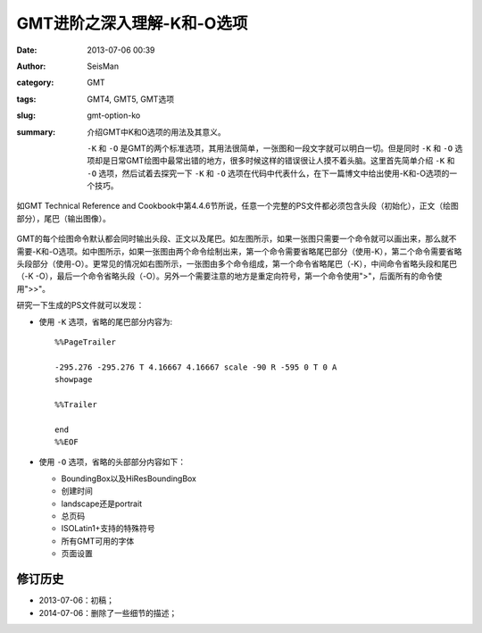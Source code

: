 GMT进阶之深入理解-K和-O选项
###########################

:date: 2013-07-06 00:39
:author: SeisMan
:category: GMT
:tags: GMT4, GMT5, GMT选项
:slug: gmt-option-ko
:summary: 介绍GMT中K和O选项的用法及其意义。

 ``-K`` 和 ``-O`` 是GMT的两个标准选项，其用法很简单，一张图和一段文字就可以明白一切。但是同时 ``-K`` 和 ``-O`` 选项却是日常GMT绘图中最常出错的地方，很多时候这样的错误很让人摸不着头脑。这里首先简单介绍 ``-K`` 和 ``-O`` 选项，然后试着去探究一下 ``-K`` 和 ``-O`` 选项在代码中代表什么，在下一篇博文中给出使用-K和-O选项的一个技巧。

如GMT Technical Reference and Cookbook中第4.4.6节所说，任意一个完整的PS文件都必须包含头段（初始化），正文（绘图部分），尾巴（输出图像）。

.. figure:: /images/2013070601.jpg
   :width: 700 px
   :alt: -K -O

GMT的每个绘图命令默认都会同时输出头段、正文以及尾巴。如左图所示，如果一张图只需要一个命令就可以画出来，那么就不需要-K和-O选项。如中图所示，如果一张图由两个命令绘制出来，第一个命令需要省略尾巴部分（使用-K），第二个命令需要省略头段部分（使用-O）。更常见的情况如右图所示，一张图由多个命令组成，第一个命令省略尾巴（-K），中间命令省略头段和尾巴（-K -O），最后一个命令省略头段（-O）。另外一个需要注意的地方是重定向符号，第一个命令使用">"，后面所有的命令使用">>"。

研究一下生成的PS文件就可以发现：

- 使用 ``-K`` 选项，省略的尾巴部分内容为::

    %%PageTrailer

    -295.276 -295.276 T 4.16667 4.16667 scale -90 R -595 0 T 0 A
    showpage

    %%Trailer

    end
    %%EOF

- 使用 ``-O`` 选项，省略的头部部分内容如下：

  -  BoundingBox以及HiResBoundingBox
  -  创建时间
  -  landscape还是portrait
  -  总页码
  -  ISOLatin1+支持的特殊符号
  -  所有GMT可用的字体
  -  页面设置


修订历史
========

- 2013-07-06：初稿；
- 2014-07-06：删除了一些细节的描述；
